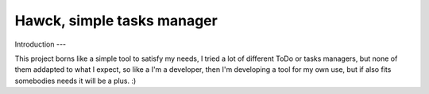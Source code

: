 =====
Hawck, simple tasks manager
=====

Introduction
---

This project borns like a simple tool to satisfy my needs, I tried a
lot of different ToDo or tasks managers, but none of them addapted to
what I expect, so like a I'm a developer, then I'm developing a tool
for my own use, but if also fits somebodies needs it will be a
plus. :)
